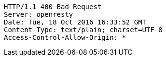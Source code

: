 [source,http,options="nowrap"]
----
HTTP/1.1 400 Bad Request
Server: openresty
Date: Tue, 18 Oct 2016 16:33:52 GMT
Content-Type: text/plain; charset=UTF-8
Access-Control-Allow-Origin: *

----
